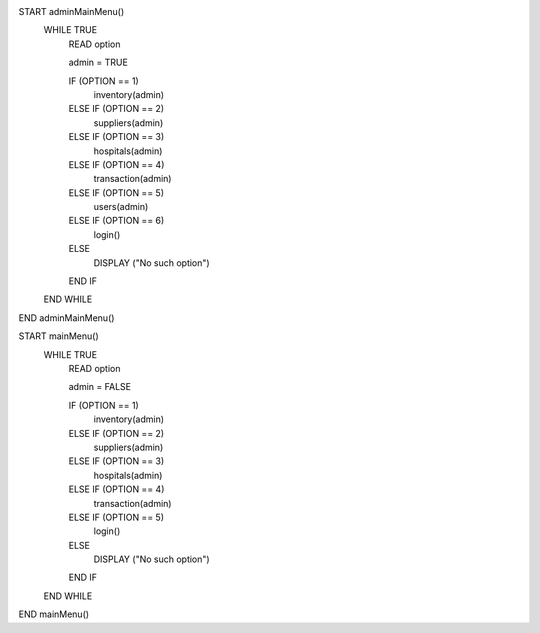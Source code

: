 START adminMainMenu()
    WHILE TRUE 
        READ option

        admin = TRUE

        IF (OPTION == 1)
            inventory(admin)
        ELSE IF (OPTION == 2)
            suppliers(admin)
        ELSE IF (OPTION == 3)
            hospitals(admin)
        ELSE IF (OPTION == 4)
            transaction(admin)
        ELSE IF (OPTION == 5)
            users(admin)
        ELSE IF (OPTION == 6)
            login()
        ELSE
            DISPLAY ("No such option")
        END IF
    END WHILE
END adminMainMenu()

START mainMenu()
    WHILE TRUE 
        READ option

        admin = FALSE

        IF (OPTION == 1)
            inventory(admin)
        ELSE IF (OPTION == 2)
            suppliers(admin)
        ELSE IF (OPTION == 3)
            hospitals(admin)
        ELSE IF (OPTION == 4)
            transaction(admin)
        ELSE IF (OPTION == 5)
            login()
        ELSE
            DISPLAY ("No such option")
        END IF
    END WHILE
END mainMenu()